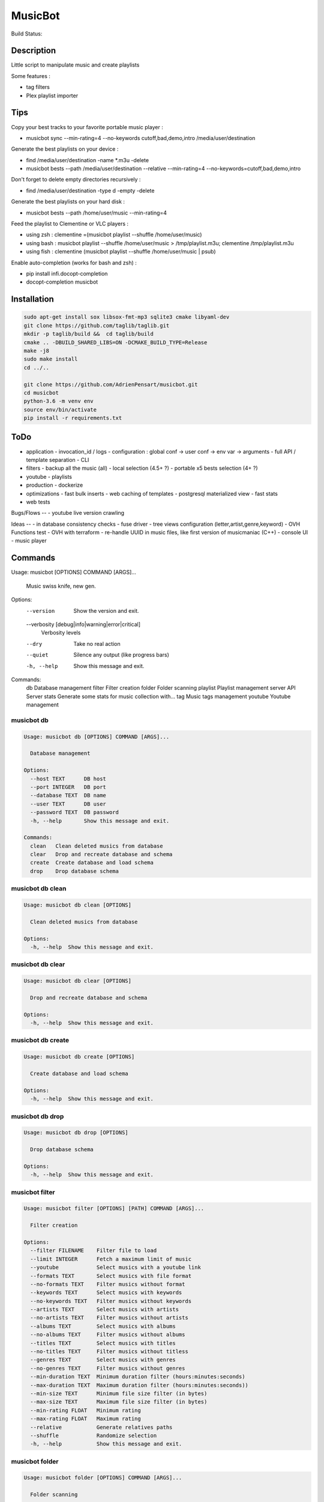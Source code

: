 ========
MusicBot
========
Build Status: |build-health|

.. |build-health|  image:: https://landscape.io/github/AdrienPensart/musicbot/master/landscape.svg?style=flat
   :target: https://landscape.io/github/AdrienPensart/musicbot/master
   :alt: Code Health

Description
-----------
Little script to manipulate music and create playlists

Some features :

- tag filters
- Plex playlist importer

Tips
----
Copy your best tracks to your favorite portable music player :

- musicbot sync --min-rating=4 --no-keywords cutoff,bad,demo,intro /media/user/destination

Generate the best playlists on your device :

- find /media/user/destination -name \*.m3u -delete
- musicbot bests --path /media/user/destination --relative --min-rating=4 --no-keywords=cutoff,bad,demo,intro

Don't forget to delete empty directories recursively :

- find /media/user/destination -type d -empty -delete

Generate the best playlists on your hard disk :

- musicbot bests --path /home/user/music --min-rating=4

Feed the playlist to Clementine or VLC players :

- using zsh : clementine =(musicbot playlist --shuffle /home/user/music)
- using bash : musicbot playlist --shuffle /home/user/music > /tmp/playlist.m3u; clementine /tmp/playlist.m3u
- using fish : clementine (musicbot playlist --shuffle /home/user/music | psub)

Enable auto-completion (works for bash and zsh) :

- pip install infi.docopt-completion
- docopt-completion musicbot

Installation
------------

.. code-block:: bash

  sudo apt-get install sox libsox-fmt-mp3 sqlite3 cmake libyaml-dev
  git clone https://github.com/taglib/taglib.git
  mkdir -p taglib/build &&  cd taglib/build
  cmake .. -DBUILD_SHARED_LIBS=ON -DCMAKE_BUILD_TYPE=Release
  make -j8
  sudo make install
  cd ../..

  git clone https://github.com/AdrienPensart/musicbot.git
  cd musicbot
  python-3.6 -m venv env
  source env/bin/activate
  pip install -r requirements.txt

ToDo
----
- application
  - invocation_id / logs
  - configuration : global conf -> user conf -> env var -> arguments
  - full API / template separation
  - CLI
- filters
  - backup all the music (all)
  - local selection (4.5+ ?)
  - portable x5 bests selection (4+ ?)
- youtube
  - playlists
- production
  - dockerize
- optimizations
  - fast bulk inserts
  - web caching of templates
  - postgresql materialized view
  - fast stats
- web tests

Bugs/Flows
--
- youtube live version crawling

Ideas
--
- in database consistency checks
- fuse driver
- tree views configuration (letter,artist,genre,keyword)
- OVH Functions test
- OVH with terraform
- re-handle UUID in music files, like first version of musicmaniac (C++)
- console UI
- music player

Commands
--------
.. code-block::

Usage: musicbot [OPTIONS] COMMAND [ARGS]...

  Music swiss knife, new gen.

Options:
  --version                       Show the version and exit.
  --verbosity [debug|info|warning|error|critical]
                                  Verbosity levels
  --dry                           Take no real action
  --quiet                         Silence any output (like progress bars)
  -h, --help                      Show this message and exit.

Commands:
  db        Database management
  filter    Filter creation
  folder    Folder scanning
  playlist  Playlist management
  server    API Server
  stats     Generate some stats for music collection with...
  tag       Music tags management
  youtube   Youtube management


musicbot db
***********
.. code-block::

  Usage: musicbot db [OPTIONS] COMMAND [ARGS]...
  
    Database management
  
  Options:
    --host TEXT      DB host
    --port INTEGER   DB port
    --database TEXT  DB name
    --user TEXT      DB user
    --password TEXT  DB password
    -h, --help       Show this message and exit.
  
  Commands:
    clean   Clean deleted musics from database
    clear   Drop and recreate database and schema
    create  Create database and load schema
    drop    Drop database schema


musicbot db clean
*****************
.. code-block::

  Usage: musicbot db clean [OPTIONS]
  
    Clean deleted musics from database
  
  Options:
    -h, --help  Show this message and exit.


musicbot db clear
*****************
.. code-block::

  Usage: musicbot db clear [OPTIONS]
  
    Drop and recreate database and schema
  
  Options:
    -h, --help  Show this message and exit.


musicbot db create
******************
.. code-block::

  Usage: musicbot db create [OPTIONS]
  
    Create database and load schema
  
  Options:
    -h, --help  Show this message and exit.


musicbot db drop
****************
.. code-block::

  Usage: musicbot db drop [OPTIONS]
  
    Drop database schema
  
  Options:
    -h, --help  Show this message and exit.


musicbot filter
***************
.. code-block::

  Usage: musicbot filter [OPTIONS] [PATH] COMMAND [ARGS]...
  
    Filter creation
  
  Options:
    --filter FILENAME    Filter file to load
    --limit INTEGER      Fetch a maximum limit of music
    --youtube            Select musics with a youtube link
    --formats TEXT       Select musics with file format
    --no-formats TEXT    Filter musics without format
    --keywords TEXT      Select musics with keywords
    --no-keywords TEXT   Filter musics without keywords
    --artists TEXT       Select musics with artists
    --no-artists TEXT    Filter musics without artists
    --albums TEXT        Select musics with albums
    --no-albums TEXT     Filter musics without albums
    --titles TEXT        Select musics with titles
    --no-titles TEXT     Filter musics without titless
    --genres TEXT        Select musics with genres
    --no-genres TEXT     Filter musics without genres
    --min-duration TEXT  Minimum duration filter (hours:minutes:seconds)
    --max-duration TEXT  Maximum duration filter (hours:minutes:seconds))
    --min-size TEXT      Minimum file size filter (in bytes)
    --max-size TEXT      Maximum file size filter (in bytes)
    --min-rating FLOAT   Minimum rating
    --max-rating FLOAT   Maximum rating
    --relative           Generate relatives paths
    --shuffle            Randomize selection
    -h, --help           Show this message and exit.


musicbot folder
***************
.. code-block::

  Usage: musicbot folder [OPTIONS] COMMAND [ARGS]...
  
    Folder scanning
  
  Options:
    --host TEXT      DB host
    --port INTEGER   DB port
    --database TEXT  DB name
    --user TEXT      DB user
    --password TEXT  DB password
    -h, --help       Show this message and exit.
  
  Commands:
    find    Only list files in selected folders
    rescan  Rescan all folders registered in database
    scan    Load musics files in database
    sync    Copy selected musics with filters to...
    watch   Check file modification in realtime and...


musicbot folder find
********************
.. code-block::

  Usage: musicbot folder find [OPTIONS] [FOLDERS]...
  
    Only list files in selected folders
  
  Options:
    -h, --help  Show this message and exit.


musicbot folder rescan
**********************
.. code-block::

  Usage: musicbot folder rescan [OPTIONS]
  
    Rescan all folders registered in database
  
  Options:
    -h, --help  Show this message and exit.


musicbot folder scan
********************
.. code-block::

  Usage: musicbot folder scan [OPTIONS] [FOLDERS]...
  
    Load musics files in database
  
  Options:
    -h, --help  Show this message and exit.


musicbot folder sync
********************
.. code-block::

  Usage: musicbot folder sync [OPTIONS] DESTINATION
  
    Copy selected musics with filters to destination folder
  
  Options:
    --filter FILENAME    Filter file to load
    --limit INTEGER      Fetch a maximum limit of music
    --youtube            Select musics with a youtube link
    --formats TEXT       Select musics with file format
    --no-formats TEXT    Filter musics without format
    --keywords TEXT      Select musics with keywords
    --no-keywords TEXT   Filter musics without keywords
    --artists TEXT       Select musics with artists
    --no-artists TEXT    Filter musics without artists
    --albums TEXT        Select musics with albums
    --no-albums TEXT     Filter musics without albums
    --titles TEXT        Select musics with titles
    --no-titles TEXT     Filter musics without titless
    --genres TEXT        Select musics with genres
    --no-genres TEXT     Filter musics without genres
    --min-duration TEXT  Minimum duration filter (hours:minutes:seconds)
    --max-duration TEXT  Maximum duration filter (hours:minutes:seconds))
    --min-size TEXT      Minimum file size filter (in bytes)
    --max-size TEXT      Maximum file size filter (in bytes)
    --min-rating FLOAT   Minimum rating
    --max-rating FLOAT   Maximum rating
    --relative           Generate relatives paths
    --shuffle            Randomize selection
    -h, --help           Show this message and exit.


musicbot folder watch
*********************
.. code-block::

  Usage: musicbot folder watch [OPTIONS]
  
    Check file modification in realtime and updates database
  
  Options:
    -h, --help  Show this message and exit.


musicbot playlist
*****************
.. code-block::

  Usage: musicbot playlist [OPTIONS] COMMAND [ARGS]...
  
    Playlist management
  
  Options:
    --host TEXT      DB host
    --port INTEGER   DB port
    --database TEXT  DB name
    --user TEXT      DB user
    --password TEXT  DB password
    -h, --help       Show this message and exit.
  
  Commands:
    bests  Generate bests playlists with some rules
    new    Generate a new playlist


musicbot playlist bests
***********************
.. code-block::

  Usage: musicbot playlist bests [OPTIONS] PATH
  
    Generate bests playlists with some rules
  
  Options:
    --filter FILENAME    Filter file to load
    --limit INTEGER      Fetch a maximum limit of music
    --youtube            Select musics with a youtube link
    --formats TEXT       Select musics with file format
    --no-formats TEXT    Filter musics without format
    --keywords TEXT      Select musics with keywords
    --no-keywords TEXT   Filter musics without keywords
    --artists TEXT       Select musics with artists
    --no-artists TEXT    Filter musics without artists
    --albums TEXT        Select musics with albums
    --no-albums TEXT     Filter musics without albums
    --titles TEXT        Select musics with titles
    --no-titles TEXT     Filter musics without titless
    --genres TEXT        Select musics with genres
    --no-genres TEXT     Filter musics without genres
    --min-duration TEXT  Minimum duration filter (hours:minutes:seconds)
    --max-duration TEXT  Maximum duration filter (hours:minutes:seconds))
    --min-size TEXT      Minimum file size filter (in bytes)
    --max-size TEXT      Maximum file size filter (in bytes)
    --min-rating FLOAT   Minimum rating
    --max-rating FLOAT   Maximum rating
    --relative           Generate relatives paths
    --shuffle            Randomize selection
    --prefix TEXT        Append prefix before each path (implies relative)
    --suffix TEXT        Append this suffix to playlist name
    -h, --help           Show this message and exit.


musicbot playlist new
*********************
.. code-block::

  Usage: musicbot playlist new [OPTIONS] [PATH]
  
    Generate a new playlist
  
  Options:
    --filter FILENAME    Filter file to load
    --limit INTEGER      Fetch a maximum limit of music
    --youtube            Select musics with a youtube link
    --formats TEXT       Select musics with file format
    --no-formats TEXT    Filter musics without format
    --keywords TEXT      Select musics with keywords
    --no-keywords TEXT   Filter musics without keywords
    --artists TEXT       Select musics with artists
    --no-artists TEXT    Filter musics without artists
    --albums TEXT        Select musics with albums
    --no-albums TEXT     Filter musics without albums
    --titles TEXT        Select musics with titles
    --no-titles TEXT     Filter musics without titless
    --genres TEXT        Select musics with genres
    --no-genres TEXT     Filter musics without genres
    --min-duration TEXT  Minimum duration filter (hours:minutes:seconds)
    --max-duration TEXT  Maximum duration filter (hours:minutes:seconds))
    --min-size TEXT      Minimum file size filter (in bytes)
    --max-size TEXT      Maximum file size filter (in bytes)
    --min-rating FLOAT   Minimum rating
    --max-rating FLOAT   Maximum rating
    --relative           Generate relatives paths
    --shuffle            Randomize selection
    --prefix TEXT        Append prefix before each path (implies relative)
    -h, --help           Show this message and exit.


musicbot server
***************
.. code-block::

  Usage: musicbot server [OPTIONS] COMMAND [ARGS]...
  
    API Server
  
  Options:
    --host TEXT      DB host
    --port INTEGER   DB port
    --database TEXT  DB name
    --user TEXT      DB user
    --password TEXT  DB password
    --dev            Dev mode, reload server on file changes
    -h, --help       Show this message and exit.
  
  Commands:
    start  Start musicbot web API


musicbot server start
*********************
.. code-block::

  Usage: musicbot server start [OPTIONS]
  
    Start musicbot web API
  
  Options:
    --host TEXT        Host interface to listen on
    --port INTEGER     Port to listen on
    --workers INTEGER  Number of workers
    -h, --help         Show this message and exit.


musicbot stats
**************
.. code-block::

  Usage: musicbot stats [OPTIONS] COMMAND [ARGS]...
  
    Generate some stats for music collection with filters
  
  Options:
    --host TEXT          DB host
    --port INTEGER       DB port
    --database TEXT      DB name
    --user TEXT          DB user
    --password TEXT      DB password
    --filter FILENAME    Filter file to load
    --limit INTEGER      Fetch a maximum limit of music
    --youtube            Select musics with a youtube link
    --formats TEXT       Select musics with file format
    --no-formats TEXT    Filter musics without format
    --keywords TEXT      Select musics with keywords
    --no-keywords TEXT   Filter musics without keywords
    --artists TEXT       Select musics with artists
    --no-artists TEXT    Filter musics without artists
    --albums TEXT        Select musics with albums
    --no-albums TEXT     Filter musics without albums
    --titles TEXT        Select musics with titles
    --no-titles TEXT     Filter musics without titless
    --genres TEXT        Select musics with genres
    --no-genres TEXT     Filter musics without genres
    --min-duration TEXT  Minimum duration filter (hours:minutes:seconds)
    --max-duration TEXT  Maximum duration filter (hours:minutes:seconds))
    --min-size TEXT      Minimum file size filter (in bytes)
    --max-size TEXT      Maximum file size filter (in bytes)
    --min-rating FLOAT   Minimum rating
    --max-rating FLOAT   Maximum rating
    --relative           Generate relatives paths
    --shuffle            Randomize selection
    -h, --help           Show this message and exit.


musicbot tag
************
.. code-block::

  Usage: musicbot tag [OPTIONS] COMMAND [ARGS]...
  
    Music tags management
  
  Options:
    --host TEXT      DB host
    --port INTEGER   DB port
    --database TEXT  DB name
    --user TEXT      DB user
    --password TEXT  DB password
    -h, --help       Show this message and exit.
  
  Commands:
    add     Add tags - Not Implemented
    delete  Delete tags - Not implemented
    show    Show tags of musics with filters


musicbot tag add
****************
.. code-block::

  Usage: musicbot tag add [OPTIONS]
  
    Add tags - Not Implemented
  
  Options:
    --filter FILENAME    Filter file to load
    --limit INTEGER      Fetch a maximum limit of music
    --youtube            Select musics with a youtube link
    --formats TEXT       Select musics with file format
    --no-formats TEXT    Filter musics without format
    --keywords TEXT      Select musics with keywords
    --no-keywords TEXT   Filter musics without keywords
    --artists TEXT       Select musics with artists
    --no-artists TEXT    Filter musics without artists
    --albums TEXT        Select musics with albums
    --no-albums TEXT     Filter musics without albums
    --titles TEXT        Select musics with titles
    --no-titles TEXT     Filter musics without titless
    --genres TEXT        Select musics with genres
    --no-genres TEXT     Filter musics without genres
    --min-duration TEXT  Minimum duration filter (hours:minutes:seconds)
    --max-duration TEXT  Maximum duration filter (hours:minutes:seconds))
    --min-size TEXT      Minimum file size filter (in bytes)
    --max-size TEXT      Maximum file size filter (in bytes)
    --min-rating FLOAT   Minimum rating
    --max-rating FLOAT   Maximum rating
    --relative           Generate relatives paths
    --shuffle            Randomize selection
    -h, --help           Show this message and exit.


musicbot tag delete
*******************
.. code-block::

  Usage: musicbot tag delete [OPTIONS]
  
    Delete tags - Not implemented
  
  Options:
    --filter FILENAME    Filter file to load
    --limit INTEGER      Fetch a maximum limit of music
    --youtube            Select musics with a youtube link
    --formats TEXT       Select musics with file format
    --no-formats TEXT    Filter musics without format
    --keywords TEXT      Select musics with keywords
    --no-keywords TEXT   Filter musics without keywords
    --artists TEXT       Select musics with artists
    --no-artists TEXT    Filter musics without artists
    --albums TEXT        Select musics with albums
    --no-albums TEXT     Filter musics without albums
    --titles TEXT        Select musics with titles
    --no-titles TEXT     Filter musics without titless
    --genres TEXT        Select musics with genres
    --no-genres TEXT     Filter musics without genres
    --min-duration TEXT  Minimum duration filter (hours:minutes:seconds)
    --max-duration TEXT  Maximum duration filter (hours:minutes:seconds))
    --min-size TEXT      Minimum file size filter (in bytes)
    --max-size TEXT      Maximum file size filter (in bytes)
    --min-rating FLOAT   Minimum rating
    --max-rating FLOAT   Maximum rating
    --relative           Generate relatives paths
    --shuffle            Randomize selection
    -h, --help           Show this message and exit.


musicbot tag show
*****************
.. code-block::

  Usage: musicbot tag show [OPTIONS]
  
    Show tags of musics with filters
  
  Options:
    --filter FILENAME    Filter file to load
    --limit INTEGER      Fetch a maximum limit of music
    --youtube            Select musics with a youtube link
    --formats TEXT       Select musics with file format
    --no-formats TEXT    Filter musics without format
    --keywords TEXT      Select musics with keywords
    --no-keywords TEXT   Filter musics without keywords
    --artists TEXT       Select musics with artists
    --no-artists TEXT    Filter musics without artists
    --albums TEXT        Select musics with albums
    --no-albums TEXT     Filter musics without albums
    --titles TEXT        Select musics with titles
    --no-titles TEXT     Filter musics without titless
    --genres TEXT        Select musics with genres
    --no-genres TEXT     Filter musics without genres
    --min-duration TEXT  Minimum duration filter (hours:minutes:seconds)
    --max-duration TEXT  Maximum duration filter (hours:minutes:seconds))
    --min-size TEXT      Minimum file size filter (in bytes)
    --max-size TEXT      Maximum file size filter (in bytes)
    --min-rating FLOAT   Minimum rating
    --max-rating FLOAT   Maximum rating
    --relative           Generate relatives paths
    --shuffle            Randomize selection
    --fields TEXT        Show only those fields
    --output TEXT        Tags output format
    -h, --help           Show this message and exit.


musicbot youtube
****************
.. code-block::

  Usage: musicbot youtube [OPTIONS] COMMAND [ARGS]...
  
    Youtube management
  
  Options:
    --host TEXT      DB host
    --port INTEGER   DB port
    --database TEXT  DB name
    --user TEXT      DB user
    --password TEXT  DB password
    -h, --help       Show this message and exit.
  
  Commands:
    sync  Fetch youtube links for each music


musicbot youtube sync
*********************
.. code-block::

  Usage: musicbot youtube sync [OPTIONS]
  
    Fetch youtube links for each music
  
  Options:
    --filter FILENAME    Filter file to load
    --limit INTEGER      Fetch a maximum limit of music
    --youtube            Select musics with a youtube link
    --formats TEXT       Select musics with file format
    --no-formats TEXT    Filter musics without format
    --keywords TEXT      Select musics with keywords
    --no-keywords TEXT   Filter musics without keywords
    --artists TEXT       Select musics with artists
    --no-artists TEXT    Filter musics without artists
    --albums TEXT        Select musics with albums
    --no-albums TEXT     Filter musics without albums
    --titles TEXT        Select musics with titles
    --no-titles TEXT     Filter musics without titless
    --genres TEXT        Select musics with genres
    --no-genres TEXT     Filter musics without genres
    --min-duration TEXT  Minimum duration filter (hours:minutes:seconds)
    --max-duration TEXT  Maximum duration filter (hours:minutes:seconds))
    --min-size TEXT      Minimum file size filter (in bytes)
    --max-size TEXT      Maximum file size filter (in bytes)
    --min-rating FLOAT   Minimum rating
    --max-rating FLOAT   Maximum rating
    --relative           Generate relatives paths
    --shuffle            Randomize selection
    -h, --help           Show this message and exit.


